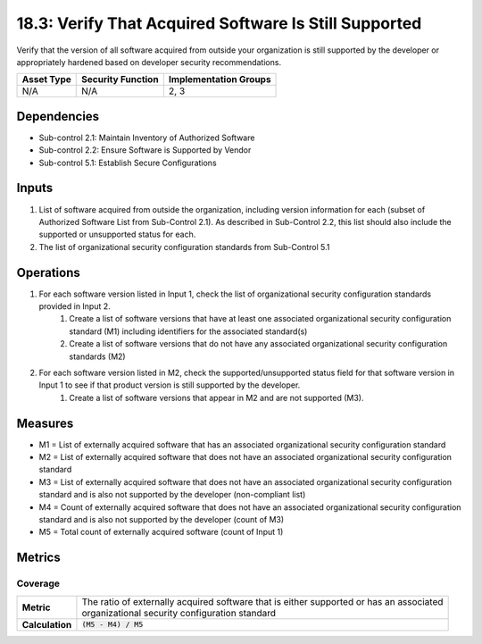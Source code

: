 18.3: Verify That Acquired Software Is Still Supported
=========================================================
Verify that the version of all software acquired from outside your organization is still supported by the developer or appropriately hardened based on developer security recommendations.

.. list-table::
	:header-rows: 1

	* - Asset Type
	  - Security Function
	  - Implementation Groups
	* - N/A
	  - N/A
	  - 2, 3

Dependencies
------------
* Sub-control 2.1: Maintain Inventory of Authorized Software
* Sub-control 2.2: Ensure Software is Supported by Vendor
* Sub-control 5.1: Establish Secure Configurations

Inputs
-----------
#. List of software acquired from outside the organization, including version information for each (subset of Authorized Software List from Sub-Control 2.1). As described in Sub-Control 2.2, this list should also include the supported or unsupported status for each.
#. The list of organizational security configuration standards from Sub-Control 5.1

Operations
----------
#. For each software version listed in Input 1, check the list of organizational security configuration standards provided in Input 2.
	#. Create a list of software versions that have at least one associated organizational security configuration standard (M1) including identifiers for the associated standard(s)
	#. Create a list of software versions that do not have any associated organizational security configuration standards (M2)
#. For each software version listed in M2, check the supported/unsupported status field for that software version in Input 1 to see if that product version is still supported by the developer.
	#. Create a list of software versions that appear in M2 and are not supported (M3).

Measures
--------
* M1 = List of externally acquired software that has an associated organizational security configuration standard
* M2 = List of externally acquired software that does not have an associated organizational security configuration standard
* M3 = List of externally acquired software that does not have an associated organizational security configuration standard and is also not supported by the developer (non-compliant list)
* M4 = Count of externally acquired software that does not have an associated organizational security configuration standard and is also not supported by the developer (count of M3)
* M5 = Total count of externally acquired software (count of Input 1)

Metrics
-------

Coverage
^^^^^^^^
.. list-table::

	* - **Metric**
	  - | The ratio of externally acquired software that is either supported or has an associated
	    | organizational security configuration standard
	* - **Calculation**
	  - :code:`(M5 - M4) / M5`

.. history
.. authors
.. license
